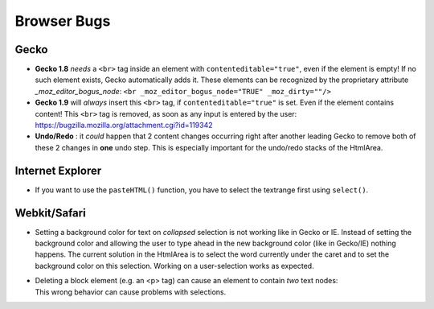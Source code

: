 .. _pages/ui_html_editing/browser_bugs#browser_bugs:

Browser Bugs
************

.. _pages/ui_html_editing/browser_bugs#gecko:

Gecko
=====

* **Gecko 1.8** *needs* a ``<br>`` tag inside an element with ``contenteditable="true"``, even if the element is empty! If no such element exists, Gecko automatically adds it. These elements can be recognized by the proprietary attribute *_moz_editor_bogus_node*: ``<br _moz_editor_bogus_node="TRUE" _moz_dirty=""/>``
* **Gecko 1.9** will *always* insert this ``<br>`` tag, if ``contenteditable="true"`` is set. Even if the element contains content! This ``<br>`` tag is removed, as soon as any input is entered by the user: https://bugzilla.mozilla.org/attachment.cgi?id=119342
* **Undo/Redo** : it *could* happen that 2 content changes occurring right after another leading Gecko to remove both of these 2 changes in **one** undo step. This is especially important for the undo/redo stacks of the HtmlArea.

.. _pages/ui_html_editing/browser_bugs#internet_explorer:

Internet Explorer
=================

* If you want to use the ``pasteHTML()`` function, you have to select the textrange first using ``select()``.

.. _pages/ui_html_editing/browser_bugs#webkit/safari:

Webkit/Safari
=============

* Setting a background color for text on *collapsed* selection is not working like in Gecko or IE. Instead of setting the background color and allowing the user to type ahead in the new background color (like in Gecko/IE) nothing happens. The current solution in the HtmlArea is to select the word currently under the caret and to set the background color on this selection. Working on a user-selection works as expected.

* | Deleting a block element (e.g. an <p> tag) can cause an element to contain *two* text nodes:
  | |webkit bug|
  | This wrong behavior  can cause problems with selections.

.. |webkit bug| image:: webkit_bug.png



